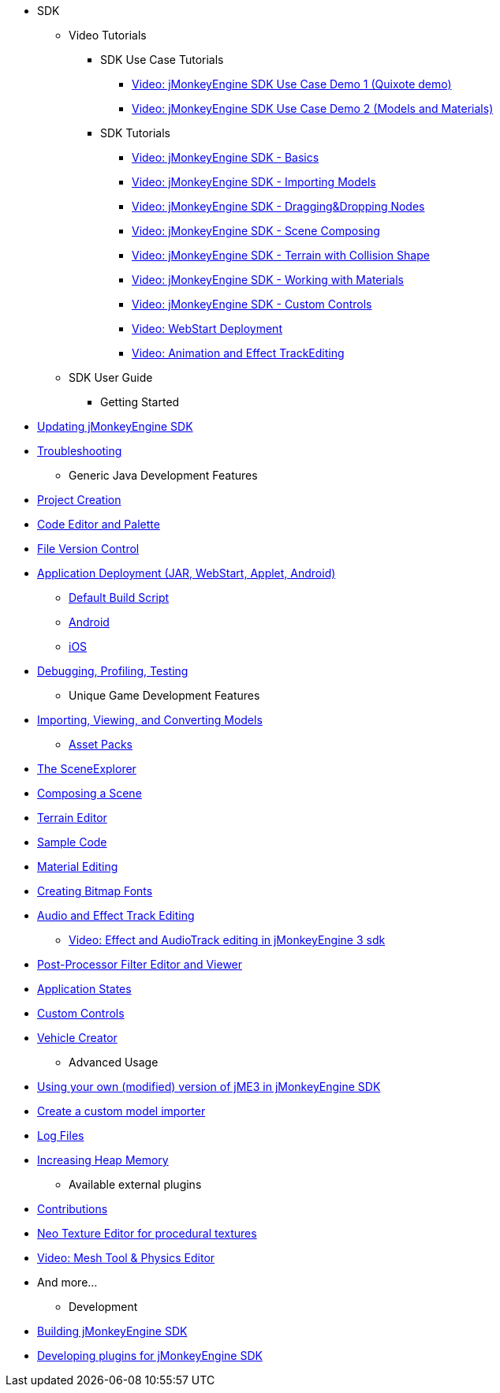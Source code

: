 * SDK
** Video Tutorials
*** SDK Use Case Tutorials
****  link:http://www.youtube.com/watch?v=-OzRZscLlHY[Video: jMonkeyEngine SDK Use Case Demo 1 (Quixote demo)]
****  link:http://www.youtube.com/watch?v=6-YWxD3JByE[Video: jMonkeyEngine SDK Use Case Demo 2 (Models and Materials)]
*** SDK Tutorials
****  link:http://www.youtube.com/watch?v=M1_0pbeyJzI[Video: jMonkeyEngine SDK - Basics]
****  link:http://www.youtube.com/watch?v=nL7woH40i5c[Video: jMonkeyEngine SDK - Importing Models]
****  link:http://www.youtube.com/watch?v=DUmgAjiNzhY[Video: jMonkeyEngine SDK - Dragging&amp;Dropping Nodes]
****  link:http://www.youtube.com/watch?v=ntPAmtsQ6eM[Video: jMonkeyEngine SDK - Scene Composing]
****  link:http://www.youtube.com/watch?v=zgPV3W6dD4s[Video: jMonkeyEngine SDK - Terrain with Collision Shape]
****  link:http://www.youtube.com/watch?v=Feu3-mrpolc[Video: jMonkeyEngine SDK - Working with Materials]
****  link:http://www.youtube.com/watch?v=MNDiZ9YHIpM[Video: jMonkeyEngine SDK - Custom Controls]
****  link:http://www.youtube.com/watch?v=oZnssg8TBWQ[Video: WebStart Deployment]
****  link:http://www.youtube.com/watch?v=D7JM4VMKqPc[Video: Animation and Effect TrackEditing]

** SDK User Guide
*** Getting Started

*  <<sdk/update_center#,Updating jMonkeyEngine SDK>>
*  <<sdk/troubleshooting#,Troubleshooting>>

*** Generic Java Development Features

*  <<sdk/project_creation#,Project Creation>>
*  <<sdk/code_editor#,Code Editor and Palette>>
*  <<sdk/version_control#,File Version Control>>
*  <<sdk/application_deployment#,Application Deployment (JAR, WebStart, Applet, Android)>>
**  <<sdk/default_build_script#,Default Build Script>>
**  <<jme3/android#,Android>>
**  <<jme3/ios#,iOS>>

*  <<sdk/debugging_profiling_testing#,Debugging, Profiling, Testing>>

*** Unique Game Development Features

*  <<sdk/model_loader_and_viewer#,Importing, Viewing, and Converting Models>>
**  <<sdk/asset_packs#,Asset Packs>>

*  <<sdk/scene_explorer#,The SceneExplorer>>
*  <<sdk/scene_composer#,Composing a Scene>>
*  <<sdk/terrain_editor#,Terrain Editor>>
*  <<sdk/sample_code#,Sample Code>>
*  <<sdk/material_editing#,Material Editing>>
*  <<sdk/font_creation#,Creating Bitmap Fonts>>
*  link:https://hub.jmonkeyengine.org/t/effecttrack-and-audiotrack-editing-in-the-sdk/23378[Audio and Effect Track Editing]  
**  link:https://www.youtube.com/watch?v=D7JM4VMKqPc[Video: Effect and AudioTrack editing in jMonkeyEngine 3 sdk]
//*  <<sdk/attachment_bones#,Animation and Attachment Bones Editing>>
*  <<sdk/filters#,Post-Processor Filter Editor and Viewer>>
//*  <<sdk/blender#,Blender Importer>>
*  <<jme3/advanced/application_states#,Application States>>
*  <<jme3/advanced/custom_controls#,Custom Controls>>
*  <<sdk/vehicle_creator#,Vehicle Creator>>

** Advanced Usage

*  <<sdk/use_own_jme#,Using your own (modified) version of jME3 in jMonkeyEngine SDK>>
*  <<sdk/development/model_loader#,Create a custom model importer>>
*  <<sdk/log_files#,Log Files>>
*  <<sdk/increasing_heap_memory#,Increasing Heap Memory>>


** Available external plugins

*  <<jme3/contributions#,Contributions>>
*  <<sdk/neotexture#,Neo Texture Editor for procedural textures>>
*  link:http://www.youtube.com/watch?v=yS9a9o4WzL8[Video: Mesh Tool &amp; Physics Editor]
*  And more…


** Development

*  <<sdk/build_platform#,Building jMonkeyEngine SDK>>
*  <<sdk/development#,Developing plugins for jMonkeyEngine SDK>>
